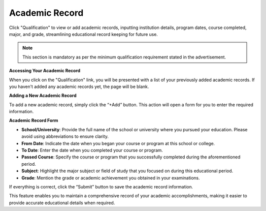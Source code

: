 Academic Record
===============

Click "Qualification" to view or add academic records, inputting institution details, program dates, course completed, major, and grade, streamlining educational record keeping for future use.

.. note:: 
   This section is mandatory as per the minimum qualification requirement stated in the advertisement.

**Accessing Your Academic Record**

When you click on the "Qualification" link, you will be presented with a list of your previously added academic records. If you haven't added any academic records yet, the page will be blank. 

**Adding a New Academic Record**

To add a new academic record, simply click the “+Add” button. This action will open a form for you to enter the required information.

**Academic Record Form**

- **School/University**: Provide the full name of the school or university where you pursued your education. Please avoid using abbreviations to ensure clarity.

- **From Date**: Indicate the date when you began your course or program at this school or college.

- **To Date**: Enter the date when you completed your course or program.

- **Passed Course**: Specify the course or program that you successfully completed during the aforementioned period.

- **Subject**: Highlight the major subject or field of study that you focused on during this educational period.

- **Grade**: Mention the grade or academic achievement you obtained in your examinations.

If everything is correct, click the “Submit” button to save the academic record information.

This feature enables you to maintain a comprehensive record of your academic accomplishments, making it easier to provide accurate educational details when required.
